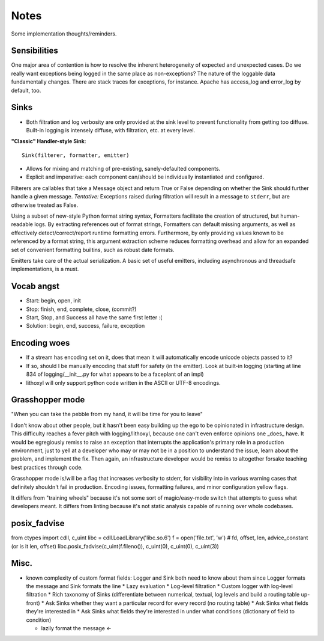 Notes
=====

Some implementation thoughts/reminders.

Sensibilities
-------------

One major area of contention is how to resolve the inherent
heterogeneity of expected and unexpected cases. Do we really want
exceptions being logged in the same place as non-exceptions? The
nature of the loggable data fundamentally changes. There are stack
traces for exceptions, for instance. Apache has access_log and
error_log by default, too.

Sinks
-----

* Both filtration and log verbosity are only provided at the sink
  level to prevent functionality from getting too diffuse. Built-in
  logging is intensely diffuse, with filtration, etc. at every level.

**"Classic" Handler-style Sink**::

  Sink(filterer, formatter, emitter)

* Allows for mixing and matching of pre-existing, sanely-defaulted
  components.
* Explicit and imperative: each component can/should be individually
  instantiated and configured.

Filterers are callables that take a Message object and return True or
False depending on whether the Sink should further handle a given
message. *Tentative:* Exceptions raised during filtration will result in
a message to ``stderr``, but are otherwise treated as False.

Using a subset of new-style Python format string syntax, Formatters
facilitate the creation of structured, but human-readable logs. By
extracting references out of format strings, Formatters can default
missing arguments, as well as effectively detect/correct/report
runtime formatting errors. Furthermore, by only providing values known
to be referenced by a format string, this argument extraction scheme
reduces formatting overhead and allow for an expanded set of
convenient formatting builtins, such as robust date formats.

Emitters take care of the actual serialization. A basic set of useful
emitters, including asynchronous and threadsafe implementations, is a
must.

Vocab angst
-----------

* Start: begin, open, init
* Stop: finish, end, complete, close, (commit?)

* Start, Stop, and Success all have the same first letter :(
* Solution: begin, end, success, failure, exception

Encoding woes
-------------

* If a stream has encoding set on it, does that mean it will
  automatically encode unicode objects passed to it?
* If so, should I be manually encoding that stuff for safety (in the
  emitter). Look at built-in logging (starting at line 834 of
  logging/__init__.py for what appears to be a faceplant of an impl)


* lithoxyl will only support python code written in the ASCII or UTF-8
  encodings.


Grasshopper mode
----------------

"When you can take the pebble from my hand, it will be time for you to leave"

I don't know about other people, but it hasn't been easy building up
the ego to be opinionated in infrastructure design. This difficulty
reaches a fever pitch with logging/lithoxyl, because one can't even
enforce opinions one _does_ have. It would be egregiously remiss to
raise an exception that interrupts the application's primary role in a
production environment, just to yell at a developer who may or may not
be in a position to understand the issue, learn about the problem, and
implement the fix. Then again, an infrastructure developer would be
remiss to altogether forsake teaching best practices through code.

Grasshopper mode is/will be a flag that increases verbosity to stderr,
for visibility into in various warning cases that definitely shouldn't
fail in production. Encoding issues, formatting failures, and minor
configuration yellow flags.

It differs from "training wheels" because it's not some sort of
magic/easy-mode switch that attempts to guess what developers
meant. It differs from linting because it's not static analysis
capable of running over whole codebases.


posix_fadvise
-------------

from ctypes import cdll, c_uint
libc = cdll.LoadLibrary('libc.so.6')
f = open('file.txt', 'w')
# fd, offset, len, advice_constant  (or is it len, offset)
libc.posix_fadvise(c_uint(f.fileno()), c_uint(0), c_uint(0), c_uint(3))


Misc.
-----

* known complexity of custom format fields: Logger and Sink both need to know about them since Logger formats the message and Sink formats the line
  * Lazy evaluation
  * Log-level filtration
  * Custom logger with log-level filtration
  * Rich taxonomy of Sinks (differentiate between numerical, textual, log levels and build a routing table up-front)
  * Ask Sinks whether they want a particular record for every record (no routing table)
  * Ask Sinks what fields they're interested in
  * Ask Sinks what fields they're interested in under what conditions (dictionary of field to condition)

  * lazily format the message <-
